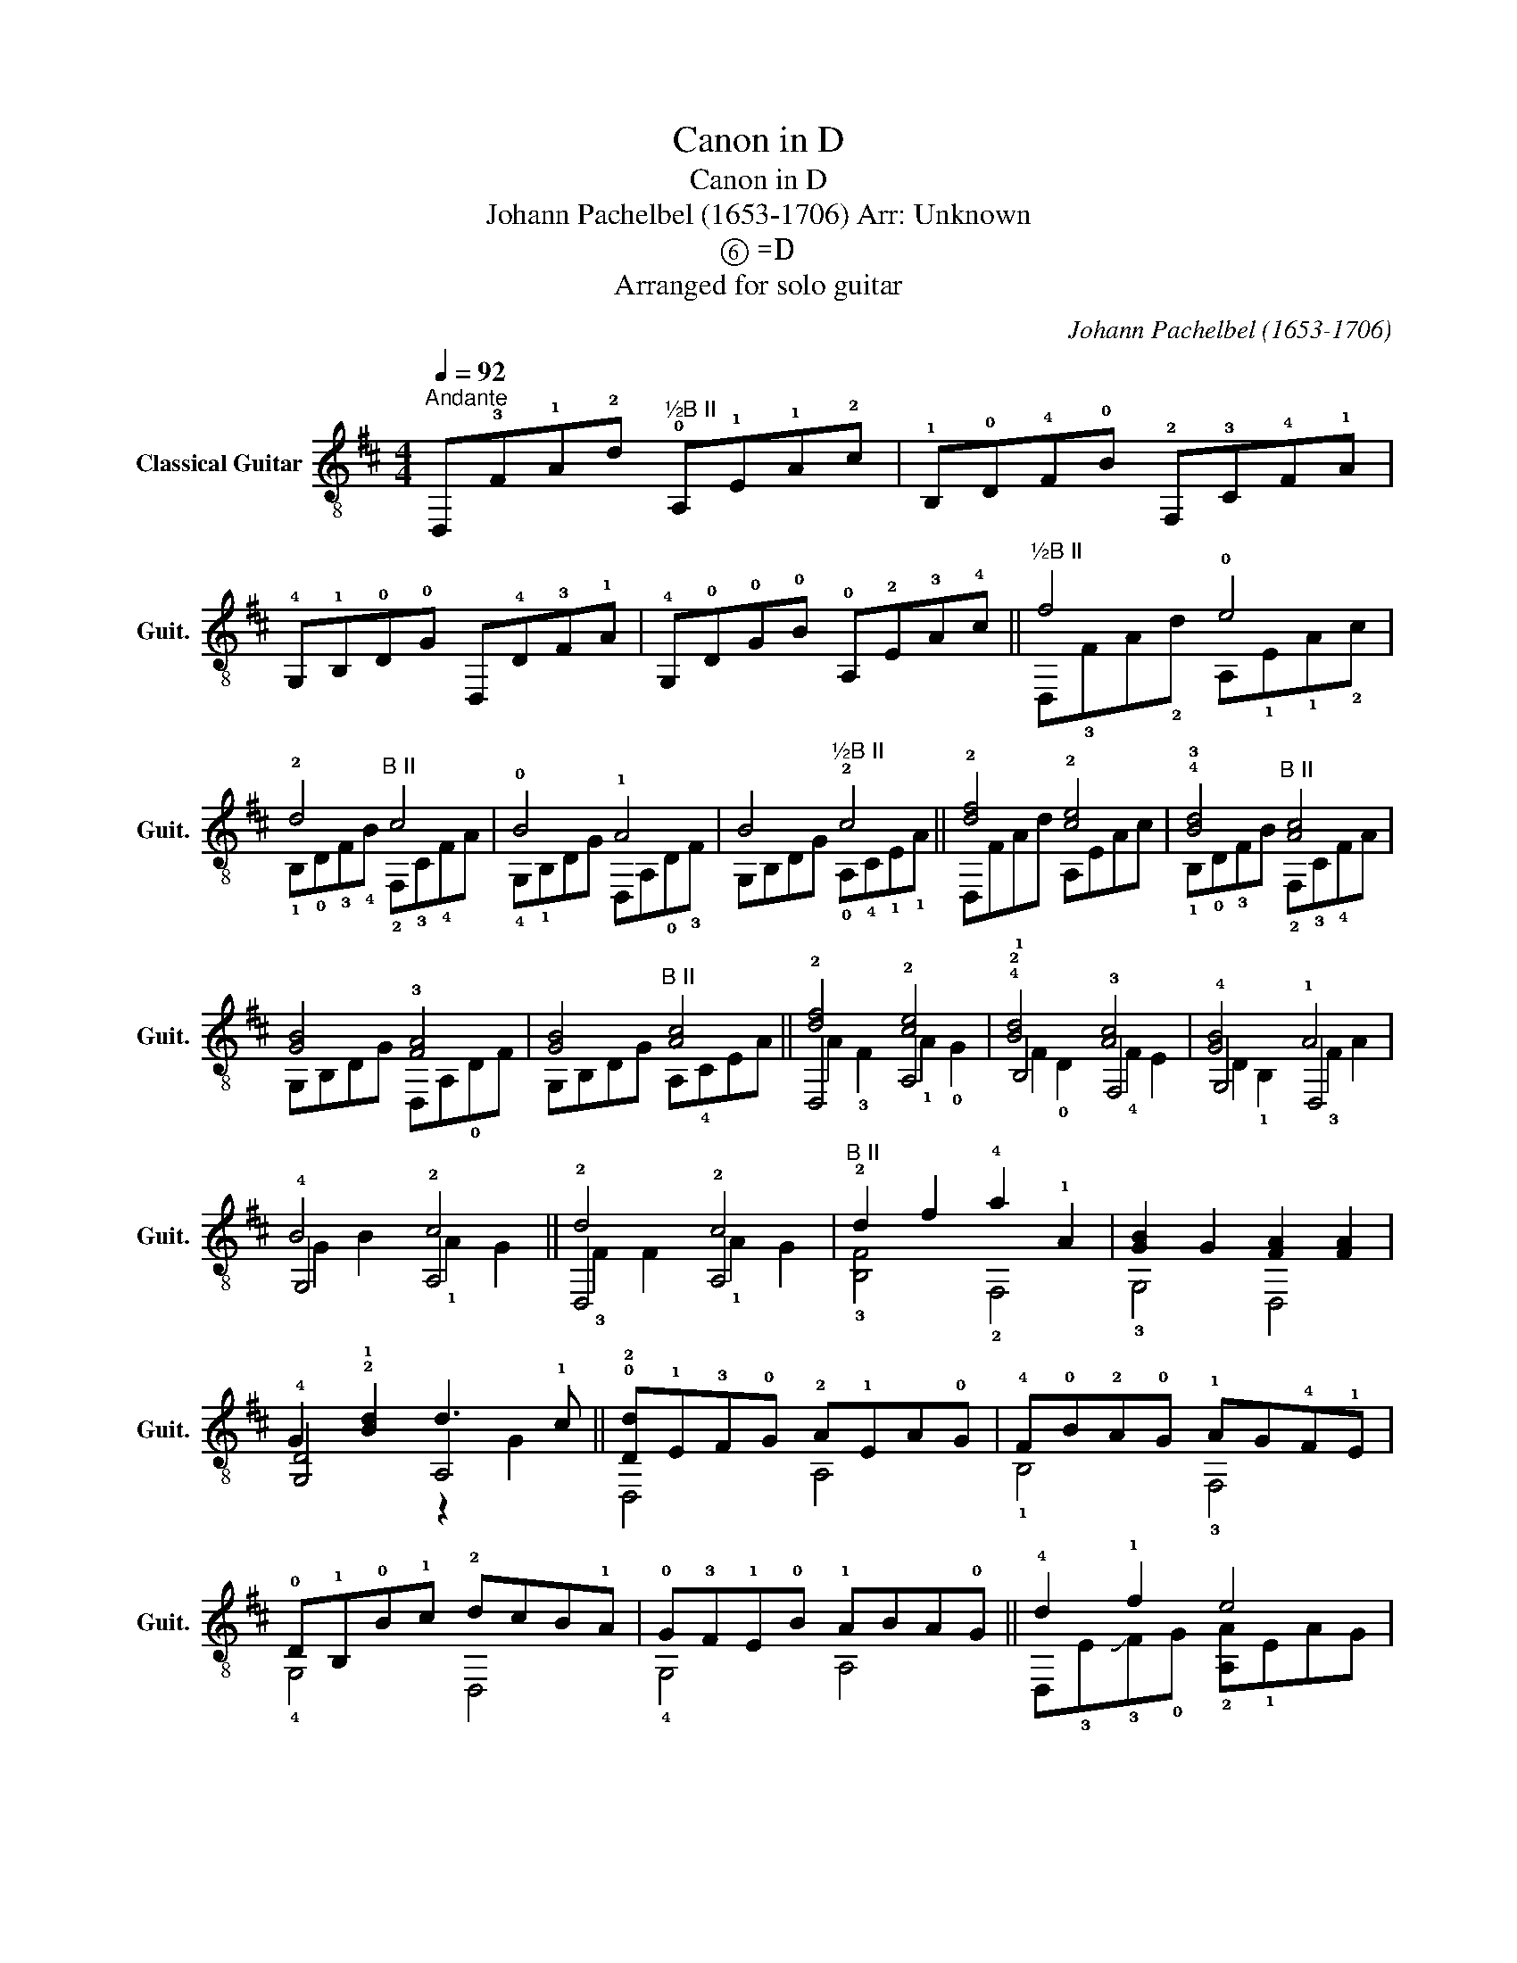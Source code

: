 X:1
T:Canon in D
T:Canon in D
T:Johann Pachelbel (1653-1706) Arr: Unknown 
T:  ⑥ =D
T:Arranged for solo guitar
C:Johann Pachelbel (1653-1706)
%%score ( 1 2 3 )
L:1/8
Q:1/4=92
M:4/4
K:D
V:1 treble-8 nm="Classical Guitar" snm="Guit."
V:2 treble-8 
V:3 treble-8 
V:1
"^Andante" D,!3!F!1!A!2!d"^½B II" !0!A,!1!E!1!A!2!c | !1!B,!0!D!4!F!0!B !2!F,!3!C!4!F!1!A | %2
 !4!G,!1!B,!0!D!0!G D,!4!D!3!F!1!A | !4!G,!0!D!0!G!0!B !0!A,!2!E!3!A!4!c ||"^½B II" f4 !0!e4 | %5
 !2!d4"^B II" c4 | !0!B4 !1!A4 | B4"^½B II" !2!c4 || !2![df]4 !2![ce]4 | !4!!3![Bd]4"^B II" [Ac]4 | %10
 [GB]4 !3![FA]4 | [GB]4"^B II" [Ac]4 || !2![df]4 !2![ce]4 | !4!!2![Bd]4 [Ac]4 | [GB]4 !1!A4 | %15
 B4 !2!c4 || !2!d4 !2!c4 |"^B II" !2!d2 f2 !4!a2 !1!A2 | [GB]2 G2 [FA]2 [FA]2 | %19
 G2 !2!!1![Bd]2 d3 !1!c || !0!!2![Dd]!1!E!3!F!0!G !2!A!1!EA!0!G | !4!F!0!B!2!A!0!G !1!AG!4!F!1!E | %22
 !0!D!1!B,!0!B!1!c !2!dcB!1!A | !0!G!3!F!1!E!0!B !1!ABA!0!G || !4!d2 !1!f2 e4 | %25
"^B II" z2 !2!d2 f4 | B4 !1!A2 !2!d2 | B2 !2!g2 e2 !4!a2 || %28
 a!1!f/!1!g/ !4!af/g/ a/!1!A/!0!B/!1!c/ !2!d/!0!e/!1!f/!2!g/ | %29
 fd/!4!e/ f!3!F/!0!G/ !1!A/!0!B/A/G/ A/!4!F/G/A/ | GB/A/ G!3!F/!1!E/ F/E/D/E/ F/G/A/B/ | %31
 GB/A/ Bc/d/ !1!A/B/c/d/ e/!1!f/!2!g/!4!a/ || !2!!1![df]d/!0!e/ ff !2!cc/!3!d/ ec | %33
 !0!B!4!d/!0!e/ !2!f!4!d !1!ff/!0!e/ !2!d!1!c | BB/A/ B!1!c !2!d!1!f/!0!e/ f!4!a | %35
 !1!g!1!d/!4!c/ !0!BB !1!AA/!0!G/ !3!F!1!E || !1!f!3!F!0!GF !1!E!0!e!2!fe | %37
 !2!d!3!F!0!D!0!B !1!A!0!A,!4!G,A, | !1!B,!0!B!1!cB !1!A!0!A,!4!G,A, | %39
 !1!B,B!1!AB !2!c!4!C!1!B,C || !0!D!2!d!0!ed !1!c!3!C!0!DC | z !0!B!3!AB !1!c!3!C!4!F!1!E | %42
 !0!D!1!d!0!e!2!g"^½B II" f!3!FAf |"^½B II" dg!4!fg !0!e!4!a!2!ga || %44
 !3!!1![fa]3 [fa] [fa]!3!!2![gb]!3!!1![fa]!0!!4![eg] |"^B II" !2![df]3 f f!2!gf!0!e | %46
 !1!d!4!=c!0!B!4!c !3!!1![FA]3 A | !0!G2 !2!d2 !2!c3 c | !3!!2![FAd]2 F4 !2!E2 | %49
 !0!D2 !3!!2![Bd]4 !2!!1![A=c]2 | !0![GB]4 !2!d2 !1!A2 | G2 e2 !2!c3 c | %52
 !2!!1![df]2 !3![Fd]2 !1!E2 !2![ce]2 | !3!!4!!2![FBd]2 !0!D2 !4!C2"^B II" [Ac]2 | %54
 !0![GB]2 !4!!3![gb]2 !4!!1![fa]2 !3!!1![FA]2 | !1!!0![EG]2 e2 !2![EA]2 !3![ce]2 | %56
 !1!!3!!2![A,DAdf]8 |] %57
V:2
 x8 | x8 | x8 | x8 || D,!3!FA!2!d A,!1!E!1!A!2!c | !1!B,!0!D!3!F!4!B !2!F,!3!C!4!FA | %6
 !4!G,!1!B,DG D,A,!0!D!3!F | G,B,DG !0!A,!4!C!1!E!1!A || D,FAd A,EAc | %9
 !1!B,!0!D!3!FB !2!F,!3!C!4!FA | G,B,DG D,A,!0!DF | G,B,DG A,!4!CEA || D,4 A,4 | !1!B,4 !3!F,4 | %14
 !4!G,4 D,4 | !4!G,4 A,4 || D,4 A,4 | !3![B,F]4 !2!F,4 | !3!G,4 D,4 | !4![G,D]4 A,4 || D,4 A,4 | %21
 !1!B,4 !3!F,4 | !4!G,4 D,4 | !4!G,4 A,4 || D,!3!E!slide!!3!F!0!G !2![A,A]!1!EAG | %25
 !3![B,F]!4!BA!4!G !3![F,A]!4!G!4!FE | !4![G,D]!1!B,B,!3!C !0![D,D]!3!C!1!B,!0!A, | %27
 !4![G,G]!3!F!1!E!0!B !1!A!0!G!3!F!1!E || D,4 A,4 | B,4 !3!F,4 | !4!G,4 D,4 | !4!G,4 A,4 || %32
 D,4 A,4 | !1!B,4 !3!F,4 | !4!G,4 D,4 | !3!G,4 A,4 || D,4 A,4 | !1!B,4 !3!F,4 | !4!G,4 D,4 | %39
 !4!G,4 !0!A,4 || D,4 !0!A,4 | !2!B,4 !2!F,4 | !4!G,4 D,4 | !3!G,4 A,4 || D,4 G,4 | B,4 !3!F,4 | %46
 !3!G,4 D,4 | !4!G,4 A,4 | D,4 A,4 | !1!B,4 !4!F,4 | !4!G,4 D,4 | !4!G,4 A,4 | D,4 A,4 | %53
 !1!B,4 !3!F,4 | !1!G,4 D,4 | !4!G,4 A,4 | D,8 |] %57
V:3
 x8 | x8 | x8 | x8 || x8 | x8 | x8 | x8 || x8 | x8 | x8 | x8 || A2 !3!F2 !1!A2 !0!G2 | %13
 F2 !0!D2 !4!F2 E2 | D2 !1!B,2 !3!F2 A2 | G2 B2 !1!A2 G2 || !3!F2 F2 !1!A2 G2 | x8 | x8 | %19
 x4 z2 G2 || x8 | x8 | x8 | x8 || x8 | x8 | x8 | x8 || x8 | x8 | x8 | x8 || x8 | x8 | x8 | x8 || %36
 x8 | x8 | x8 | x8 || x8 | x8 | x8 | x8 || x8 | x8 | x8 | !1!E4 !1!A2 !0!G2 | x8 | x8 | x8 | x8 | %52
 x8 | x8 | x8 | x8 | x8 |] %57

